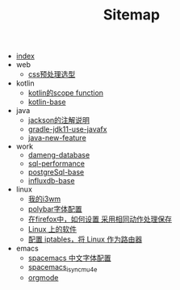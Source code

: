 #+TITLE: Sitemap

- [[file:index.org][index]]
- web
  - [[file:web/css_pre_processor.org][css预处理选型]]
- kotlin
  - [[file:kotlin/kotlin-commonScopeFun.org][kotlin的scope function]]
  - [[file:kotlin/kotlin-base.org][kotlin-base]]
- java
  - [[file:java/jackson_annotation.org][jackson的注解说明]]
  - [[file:java/gradle-jdk11-use-javafx.org][gradle-jdk11-use-javafx]]
  - [[file:java/java-new-feature.org][java-new-feature]]
- work
  - [[file:work/dameng-database.org][dameng-database]]
  - [[file:work/sql-performance.org][sql-performance]]
  - [[file:work/postgreSql-base.org][postgreSql-base]]
  - [[file:work/influxdb-base.org][influxdb-base]]
- linux
  - [[file:linux/my_i3wm.org][我的i3wm]]
  - [[file:linux/polybar_font_config.org][polybar字体配置]]
  - [[file:linux/firefox_autoSaveFile.org][在firefox中，如何设置 采用相同动作处理保存]]
  - [[file:linux/software.org][Linux 上的软件]]
  - [[file:linux/iptables.org][配置 iptables，将 Linux 作为路由器]]
- emacs
  - [[file:emacs/space_chinese_font.org][spacemacs 中文字体配置]]
  - [[file:emacs/spacemacs_isync_mu4e.org][spacemacs_isync_mu4e]]
  - [[file:emacs/orgmode.org][orgmode]]